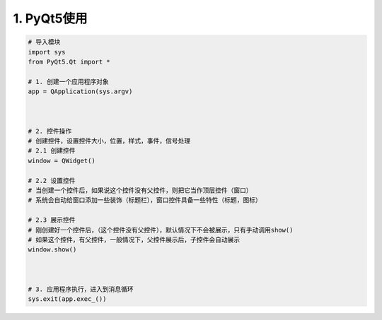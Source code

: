 ==================
1. PyQt5使用
==================

.. code:: python

 # 导入模块
 import sys
 from PyQt5.Qt import *

 # 1. 创建一个应用程序对象
 app = QApplication(sys.argv)



 # 2. 控件操作
 # 创建控件，设置控件大小，位置，样式，事件，信号处理
 # 2.1 创建控件
 window = QWidget()

 # 2.2 设置控件
 # 当创建一个控件后，如果说这个控件没有父控件，则把它当作顶层控件（窗口）
 # 系统会自动给窗口添加一些装饰（标题栏），窗口控件具备一些特性（标题，图标）

 # 2.3 展示控件
 # 刚创建好一个控件后，（这个控件没有父控件），默认情况下不会被展示，只有手动调用show()
 # 如果这个控件，有父控件，一般情况下，父控件展示后，子控件会自动展示
 window.show()



 # 3. 应用程序执行，进入到消息循环
 sys.exit(app.exec_())
 
